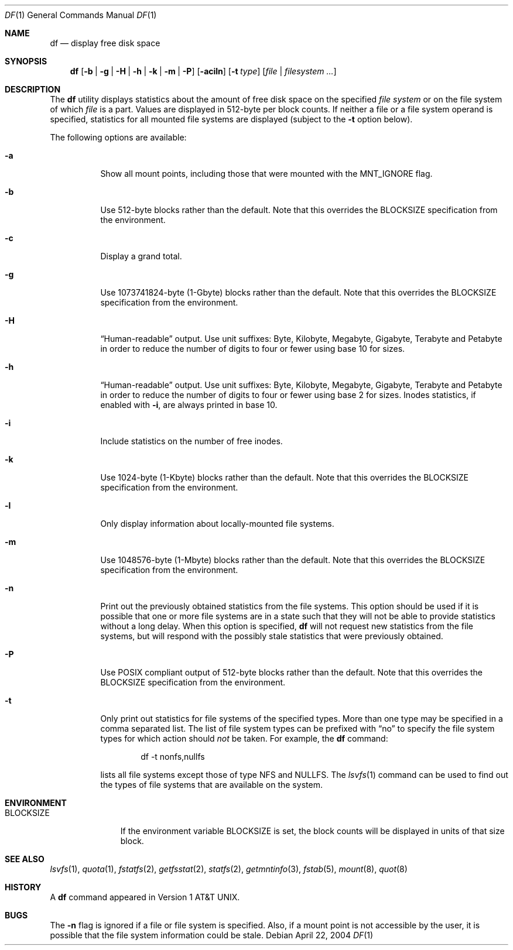 .\"-
.\" Copyright (c) 1989, 1990, 1993
.\"	The Regents of the University of California.  All rights reserved.
.\"
.\" Redistribution and use in source and binary forms, with or without
.\" modification, are permitted provided that the following conditions
.\" are met:
.\" 1. Redistributions of source code must retain the above copyright
.\"    notice, this list of conditions and the following disclaimer.
.\" 2. Redistributions in binary form must reproduce the above copyright
.\"    notice, this list of conditions and the following disclaimer in the
.\"    documentation and/or other materials provided with the distribution.
.\" 4. Neither the name of the University nor the names of its contributors
.\"    may be used to endorse or promote products derived from this software
.\"    without specific prior written permission.
.\"
.\" THIS SOFTWARE IS PROVIDED BY THE REGENTS AND CONTRIBUTORS ``AS IS'' AND
.\" ANY EXPRESS OR IMPLIED WARRANTIES, INCLUDING, BUT NOT LIMITED TO, THE
.\" IMPLIED WARRANTIES OF MERCHANTABILITY AND FITNESS FOR A PARTICULAR PURPOSE
.\" ARE DISCLAIMED.  IN NO EVENT SHALL THE REGENTS OR CONTRIBUTORS BE LIABLE
.\" FOR ANY DIRECT, INDIRECT, INCIDENTAL, SPECIAL, EXEMPLARY, OR CONSEQUENTIAL
.\" DAMAGES (INCLUDING, BUT NOT LIMITED TO, PROCUREMENT OF SUBSTITUTE GOODS
.\" OR SERVICES; LOSS OF USE, DATA, OR PROFITS; OR BUSINESS INTERRUPTION)
.\" HOWEVER CAUSED AND ON ANY THEORY OF LIABILITY, WHETHER IN CONTRACT, STRICT
.\" LIABILITY, OR TORT (INCLUDING NEGLIGENCE OR OTHERWISE) ARISING IN ANY WAY
.\" OUT OF THE USE OF THIS SOFTWARE, EVEN IF ADVISED OF THE POSSIBILITY OF
.\" SUCH DAMAGE.
.\"
.\"     @(#)df.1	8.3 (Berkeley) 5/8/95
.\" $FreeBSD: src/bin/df/df.1,v 1.40.2.1.2.1 2010/02/10 00:26:20 kensmith Exp $
.\"
.Dd April 22, 2004
.Dt DF 1
.Os
.Sh NAME
.Nm df
.Nd display free disk space
.Sh SYNOPSIS
.Nm
.Op Fl b | g | H | h | k | m | P
.Op Fl aciln
.Op Fl t Ar type
.Op Ar file | filesystem ...
.Sh DESCRIPTION
The
.Nm
utility
displays statistics about the amount of free disk space on the specified
.Ar file system
or on the file system of which
.Ar file
is a part.
Values are displayed in 512-byte per block counts.
If neither a file or a file system operand is specified,
statistics for all mounted file systems are displayed
(subject to the
.Fl t
option below).
.Pp
The following options are available:
.Bl -tag -width indent
.It Fl a
Show all mount points, including those that were mounted with the
.Dv MNT_IGNORE
flag.
.It Fl b
Use 512-byte blocks rather than the default.
Note that
this overrides the
.Ev BLOCKSIZE
specification from the environment.
.It Fl c
Display a grand total.
.It Fl g
Use 1073741824-byte (1-Gbyte) blocks rather than the default.
Note that
this overrides the
.Ev BLOCKSIZE
specification from the environment.
.It Fl H
.Dq Human-readable
output.
Use unit suffixes: Byte, Kilobyte, Megabyte,
Gigabyte, Terabyte and Petabyte in order to reduce the number of
digits to four or fewer using base 10 for sizes.
.It Fl h
.Dq Human-readable
output.
Use unit suffixes: Byte, Kilobyte, Megabyte,
Gigabyte, Terabyte and Petabyte in order to reduce the number of
digits to four or fewer using base 2 for sizes.
Inodes statistics, if enabled with
.Fl i ,
are always printed in base 10.
.It Fl i
Include statistics on the number of free inodes.
.It Fl k
Use 1024-byte (1-Kbyte) blocks rather than the default.
Note that
this overrides the
.Ev BLOCKSIZE
specification from the environment.
.It Fl l
Only display information about locally-mounted file systems.
.It Fl m
Use 1048576-byte (1-Mbyte) blocks rather than the default.
Note that
this overrides the
.Ev BLOCKSIZE
specification from the environment.
.It Fl n
Print out the previously obtained statistics from the file systems.
This option should be used if it is possible that one or more
file systems are in a state such that they will not be able to provide
statistics without a long delay.
When this option is specified,
.Nm
will not request new statistics from the file systems, but will respond
with the possibly stale statistics that were previously obtained.
.It Fl P
Use POSIX compliant output of 512-byte blocks rather than the default.
Note that this overrides the
.Ev BLOCKSIZE
specification from the environment.
.It Fl t
Only print out statistics for file systems of the specified types.
More than one type may be specified in a comma separated list.
The list of file system types can be prefixed with
.Dq no
to specify the file system types for which action should
.Em not
be taken.
For example, the
.Nm
command:
.Bd -literal -offset indent
df -t nonfs,nullfs
.Ed
.Pp
lists all file systems except those of type
.Tn NFS
and
.Tn NULLFS .
The
.Xr lsvfs 1
command can be used to find out the types of file systems
that are available on the system.
.El
.Sh ENVIRONMENT
.Bl -tag -width BLOCKSIZE
.It Ev BLOCKSIZE
If the environment variable
.Ev BLOCKSIZE
is set, the block counts will be displayed in units of that size block.
.El
.Sh SEE ALSO
.Xr lsvfs 1 ,
.Xr quota 1 ,
.Xr fstatfs 2 ,
.Xr getfsstat 2 ,
.Xr statfs 2 ,
.Xr getmntinfo 3 ,
.Xr fstab 5 ,
.Xr mount 8 ,
.Xr quot 8
.Sh HISTORY
A
.Nm
command appeared in
.At v1 .
.Sh BUGS
The
.Fl n
flag is ignored if a file or file system is specified.
Also, if a mount
point is not accessible by the user, it is possible that the file system
information could be stale.
